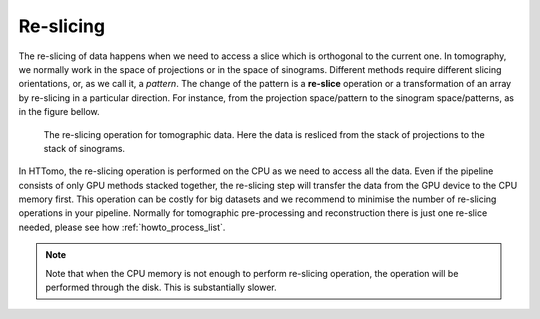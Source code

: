 .. _info_reslice:

Re-slicing
----------
The re-slicing of data happens when we need to access a slice which is orthogonal to the current one. 
In tomography, we normally work in the space of projections or in the space of sinograms. Different methods require different slicing 
orientations, or, as we call it, a *pattern*. The change of the pattern is a **re-slice** operation or a transformation of an array by 
re-slicing in a particular direction. For instance, from the projection space/pattern to the sinogram space/patterns, as in the figure bellow.

.. _fig_reslice:
.. figure::  ../../_static/reslice.png
    :scale: 40 %
    :alt: Reslicing procedure

    The re-slicing operation for tomographic data. Here the data is resliced from the stack of projections to the stack of sinograms.

In HTTomo, the re-slicing operation is performed on the CPU as we need to access all the data. Even if the pipeline consists of only GPU methods stacked together, 
the re-slicing step will transfer the data from the GPU device to the CPU memory first. This operation can be costly for big datasets and we recommend to minimise the number of 
re-slicing operations in your pipeline. Normally for tomographic pre-processing and reconstruction there is just one re-slice needed, please see how :ref:`howto_process_list`.

.. note:: Note that when the CPU memory is not enough to perform re-slicing operation, the operation will be performed through the disk. This is substantially slower.
